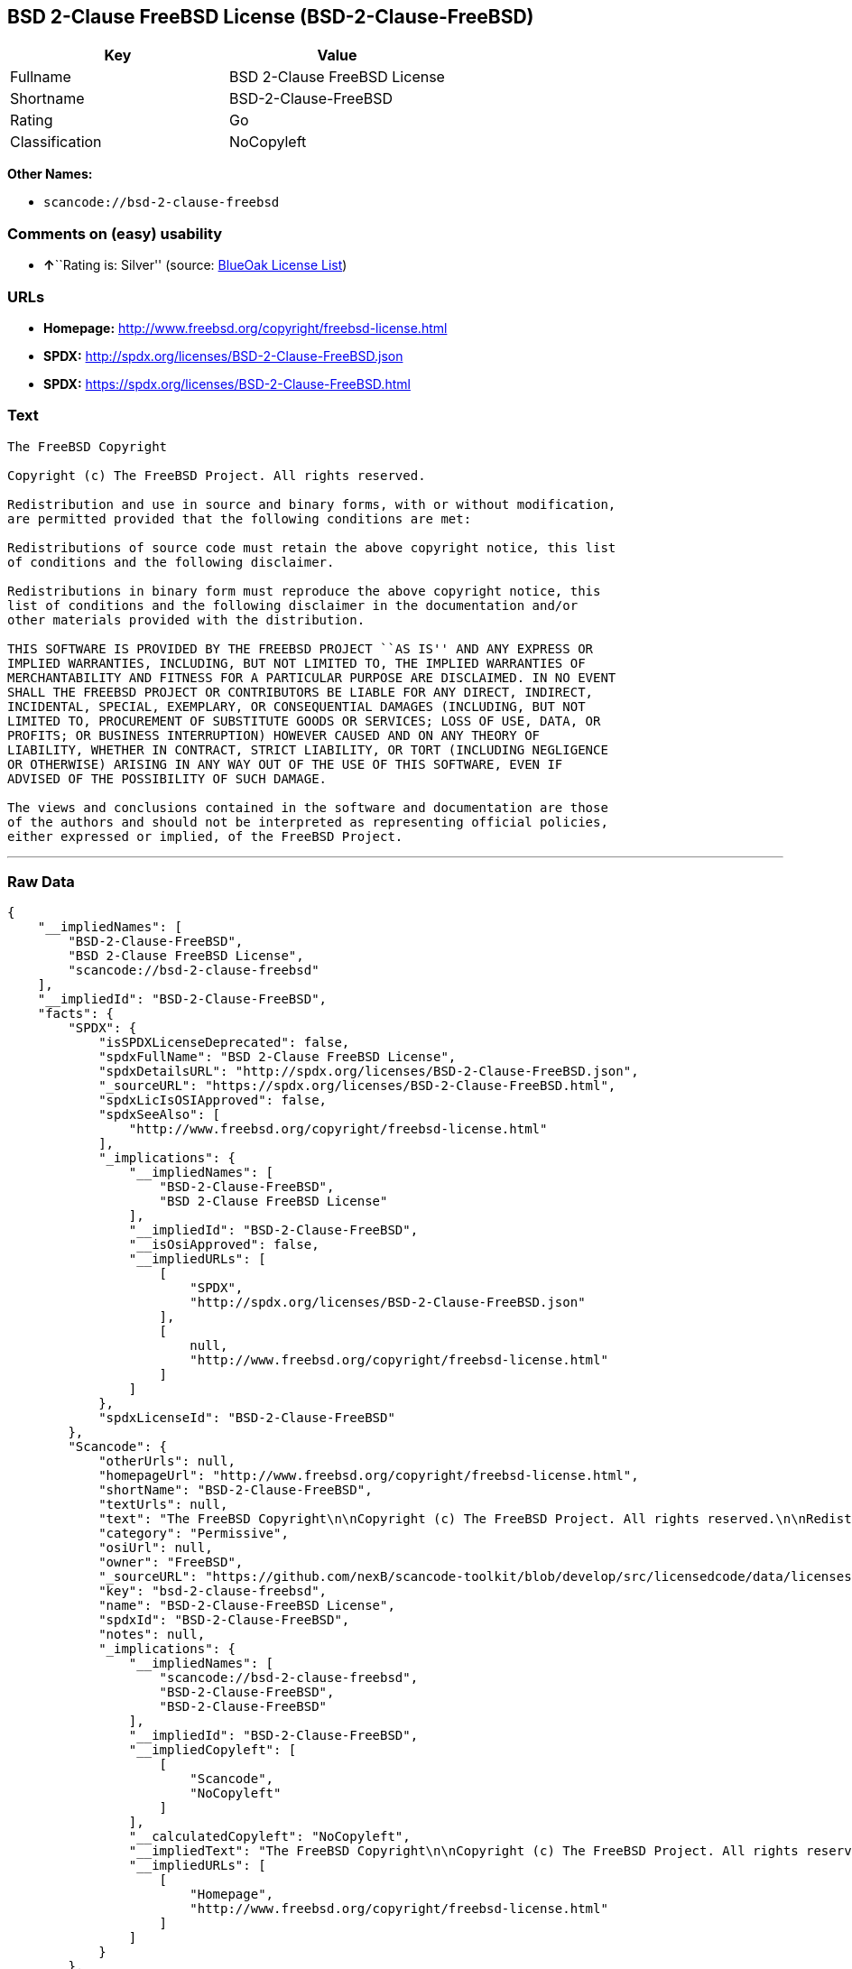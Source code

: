 == BSD 2-Clause FreeBSD License (BSD-2-Clause-FreeBSD)

[cols=",",options="header",]
|===
|Key |Value
|Fullname |BSD 2-Clause FreeBSD License
|Shortname |BSD-2-Clause-FreeBSD
|Rating |Go
|Classification |NoCopyleft
|===

*Other Names:*

* `+scancode://bsd-2-clause-freebsd+`

=== Comments on (easy) usability

* **↑**``Rating is: Silver'' (source:
https://blueoakcouncil.org/list[BlueOak License List])

=== URLs

* *Homepage:* http://www.freebsd.org/copyright/freebsd-license.html
* *SPDX:* http://spdx.org/licenses/BSD-2-Clause-FreeBSD.json
* *SPDX:* https://spdx.org/licenses/BSD-2-Clause-FreeBSD.html

=== Text

....
The FreeBSD Copyright

Copyright (c) The FreeBSD Project. All rights reserved.

Redistribution and use in source and binary forms, with or without modification,
are permitted provided that the following conditions are met:

Redistributions of source code must retain the above copyright notice, this list
of conditions and the following disclaimer.

Redistributions in binary form must reproduce the above copyright notice, this
list of conditions and the following disclaimer in the documentation and/or
other materials provided with the distribution.

THIS SOFTWARE IS PROVIDED BY THE FREEBSD PROJECT ``AS IS'' AND ANY EXPRESS OR
IMPLIED WARRANTIES, INCLUDING, BUT NOT LIMITED TO, THE IMPLIED WARRANTIES OF
MERCHANTABILITY AND FITNESS FOR A PARTICULAR PURPOSE ARE DISCLAIMED. IN NO EVENT
SHALL THE FREEBSD PROJECT OR CONTRIBUTORS BE LIABLE FOR ANY DIRECT, INDIRECT,
INCIDENTAL, SPECIAL, EXEMPLARY, OR CONSEQUENTIAL DAMAGES (INCLUDING, BUT NOT
LIMITED TO, PROCUREMENT OF SUBSTITUTE GOODS OR SERVICES; LOSS OF USE, DATA, OR
PROFITS; OR BUSINESS INTERRUPTION) HOWEVER CAUSED AND ON ANY THEORY OF
LIABILITY, WHETHER IN CONTRACT, STRICT LIABILITY, OR TORT (INCLUDING NEGLIGENCE
OR OTHERWISE) ARISING IN ANY WAY OUT OF THE USE OF THIS SOFTWARE, EVEN IF
ADVISED OF THE POSSIBILITY OF SUCH DAMAGE.

The views and conclusions contained in the software and documentation are those
of the authors and should not be interpreted as representing official policies,
either expressed or implied, of the FreeBSD Project.
....

'''''

=== Raw Data

....
{
    "__impliedNames": [
        "BSD-2-Clause-FreeBSD",
        "BSD 2-Clause FreeBSD License",
        "scancode://bsd-2-clause-freebsd"
    ],
    "__impliedId": "BSD-2-Clause-FreeBSD",
    "facts": {
        "SPDX": {
            "isSPDXLicenseDeprecated": false,
            "spdxFullName": "BSD 2-Clause FreeBSD License",
            "spdxDetailsURL": "http://spdx.org/licenses/BSD-2-Clause-FreeBSD.json",
            "_sourceURL": "https://spdx.org/licenses/BSD-2-Clause-FreeBSD.html",
            "spdxLicIsOSIApproved": false,
            "spdxSeeAlso": [
                "http://www.freebsd.org/copyright/freebsd-license.html"
            ],
            "_implications": {
                "__impliedNames": [
                    "BSD-2-Clause-FreeBSD",
                    "BSD 2-Clause FreeBSD License"
                ],
                "__impliedId": "BSD-2-Clause-FreeBSD",
                "__isOsiApproved": false,
                "__impliedURLs": [
                    [
                        "SPDX",
                        "http://spdx.org/licenses/BSD-2-Clause-FreeBSD.json"
                    ],
                    [
                        null,
                        "http://www.freebsd.org/copyright/freebsd-license.html"
                    ]
                ]
            },
            "spdxLicenseId": "BSD-2-Clause-FreeBSD"
        },
        "Scancode": {
            "otherUrls": null,
            "homepageUrl": "http://www.freebsd.org/copyright/freebsd-license.html",
            "shortName": "BSD-2-Clause-FreeBSD",
            "textUrls": null,
            "text": "The FreeBSD Copyright\n\nCopyright (c) The FreeBSD Project. All rights reserved.\n\nRedistribution and use in source and binary forms, with or without modification,\nare permitted provided that the following conditions are met:\n\nRedistributions of source code must retain the above copyright notice, this list\nof conditions and the following disclaimer.\n\nRedistributions in binary form must reproduce the above copyright notice, this\nlist of conditions and the following disclaimer in the documentation and/or\nother materials provided with the distribution.\n\nTHIS SOFTWARE IS PROVIDED BY THE FREEBSD PROJECT ``AS IS'' AND ANY EXPRESS OR\nIMPLIED WARRANTIES, INCLUDING, BUT NOT LIMITED TO, THE IMPLIED WARRANTIES OF\nMERCHANTABILITY AND FITNESS FOR A PARTICULAR PURPOSE ARE DISCLAIMED. IN NO EVENT\nSHALL THE FREEBSD PROJECT OR CONTRIBUTORS BE LIABLE FOR ANY DIRECT, INDIRECT,\nINCIDENTAL, SPECIAL, EXEMPLARY, OR CONSEQUENTIAL DAMAGES (INCLUDING, BUT NOT\nLIMITED TO, PROCUREMENT OF SUBSTITUTE GOODS OR SERVICES; LOSS OF USE, DATA, OR\nPROFITS; OR BUSINESS INTERRUPTION) HOWEVER CAUSED AND ON ANY THEORY OF\nLIABILITY, WHETHER IN CONTRACT, STRICT LIABILITY, OR TORT (INCLUDING NEGLIGENCE\nOR OTHERWISE) ARISING IN ANY WAY OUT OF THE USE OF THIS SOFTWARE, EVEN IF\nADVISED OF THE POSSIBILITY OF SUCH DAMAGE.\n\nThe views and conclusions contained in the software and documentation are those\nof the authors and should not be interpreted as representing official policies,\neither expressed or implied, of the FreeBSD Project.",
            "category": "Permissive",
            "osiUrl": null,
            "owner": "FreeBSD",
            "_sourceURL": "https://github.com/nexB/scancode-toolkit/blob/develop/src/licensedcode/data/licenses/bsd-2-clause-freebsd.yml",
            "key": "bsd-2-clause-freebsd",
            "name": "BSD-2-Clause-FreeBSD License",
            "spdxId": "BSD-2-Clause-FreeBSD",
            "notes": null,
            "_implications": {
                "__impliedNames": [
                    "scancode://bsd-2-clause-freebsd",
                    "BSD-2-Clause-FreeBSD",
                    "BSD-2-Clause-FreeBSD"
                ],
                "__impliedId": "BSD-2-Clause-FreeBSD",
                "__impliedCopyleft": [
                    [
                        "Scancode",
                        "NoCopyleft"
                    ]
                ],
                "__calculatedCopyleft": "NoCopyleft",
                "__impliedText": "The FreeBSD Copyright\n\nCopyright (c) The FreeBSD Project. All rights reserved.\n\nRedistribution and use in source and binary forms, with or without modification,\nare permitted provided that the following conditions are met:\n\nRedistributions of source code must retain the above copyright notice, this list\nof conditions and the following disclaimer.\n\nRedistributions in binary form must reproduce the above copyright notice, this\nlist of conditions and the following disclaimer in the documentation and/or\nother materials provided with the distribution.\n\nTHIS SOFTWARE IS PROVIDED BY THE FREEBSD PROJECT ``AS IS'' AND ANY EXPRESS OR\nIMPLIED WARRANTIES, INCLUDING, BUT NOT LIMITED TO, THE IMPLIED WARRANTIES OF\nMERCHANTABILITY AND FITNESS FOR A PARTICULAR PURPOSE ARE DISCLAIMED. IN NO EVENT\nSHALL THE FREEBSD PROJECT OR CONTRIBUTORS BE LIABLE FOR ANY DIRECT, INDIRECT,\nINCIDENTAL, SPECIAL, EXEMPLARY, OR CONSEQUENTIAL DAMAGES (INCLUDING, BUT NOT\nLIMITED TO, PROCUREMENT OF SUBSTITUTE GOODS OR SERVICES; LOSS OF USE, DATA, OR\nPROFITS; OR BUSINESS INTERRUPTION) HOWEVER CAUSED AND ON ANY THEORY OF\nLIABILITY, WHETHER IN CONTRACT, STRICT LIABILITY, OR TORT (INCLUDING NEGLIGENCE\nOR OTHERWISE) ARISING IN ANY WAY OUT OF THE USE OF THIS SOFTWARE, EVEN IF\nADVISED OF THE POSSIBILITY OF SUCH DAMAGE.\n\nThe views and conclusions contained in the software and documentation are those\nof the authors and should not be interpreted as representing official policies,\neither expressed or implied, of the FreeBSD Project.",
                "__impliedURLs": [
                    [
                        "Homepage",
                        "http://www.freebsd.org/copyright/freebsd-license.html"
                    ]
                ]
            }
        },
        "BlueOak License List": {
            "BlueOakRating": "Silver",
            "url": "https://spdx.org/licenses/BSD-2-Clause-FreeBSD.html",
            "isPermissive": true,
            "_sourceURL": "https://blueoakcouncil.org/list",
            "name": "BSD 2-Clause FreeBSD License",
            "id": "BSD-2-Clause-FreeBSD",
            "_implications": {
                "__impliedNames": [
                    "BSD-2-Clause-FreeBSD"
                ],
                "__impliedJudgement": [
                    [
                        "BlueOak License List",
                        {
                            "tag": "PositiveJudgement",
                            "contents": "Rating is: Silver"
                        }
                    ]
                ],
                "__impliedCopyleft": [
                    [
                        "BlueOak License List",
                        "NoCopyleft"
                    ]
                ],
                "__calculatedCopyleft": "NoCopyleft",
                "__impliedURLs": [
                    [
                        "SPDX",
                        "https://spdx.org/licenses/BSD-2-Clause-FreeBSD.html"
                    ]
                ]
            }
        }
    },
    "__impliedJudgement": [
        [
            "BlueOak License List",
            {
                "tag": "PositiveJudgement",
                "contents": "Rating is: Silver"
            }
        ]
    ],
    "__impliedCopyleft": [
        [
            "BlueOak License List",
            "NoCopyleft"
        ],
        [
            "Scancode",
            "NoCopyleft"
        ]
    ],
    "__calculatedCopyleft": "NoCopyleft",
    "__isOsiApproved": false,
    "__impliedText": "The FreeBSD Copyright\n\nCopyright (c) The FreeBSD Project. All rights reserved.\n\nRedistribution and use in source and binary forms, with or without modification,\nare permitted provided that the following conditions are met:\n\nRedistributions of source code must retain the above copyright notice, this list\nof conditions and the following disclaimer.\n\nRedistributions in binary form must reproduce the above copyright notice, this\nlist of conditions and the following disclaimer in the documentation and/or\nother materials provided with the distribution.\n\nTHIS SOFTWARE IS PROVIDED BY THE FREEBSD PROJECT ``AS IS'' AND ANY EXPRESS OR\nIMPLIED WARRANTIES, INCLUDING, BUT NOT LIMITED TO, THE IMPLIED WARRANTIES OF\nMERCHANTABILITY AND FITNESS FOR A PARTICULAR PURPOSE ARE DISCLAIMED. IN NO EVENT\nSHALL THE FREEBSD PROJECT OR CONTRIBUTORS BE LIABLE FOR ANY DIRECT, INDIRECT,\nINCIDENTAL, SPECIAL, EXEMPLARY, OR CONSEQUENTIAL DAMAGES (INCLUDING, BUT NOT\nLIMITED TO, PROCUREMENT OF SUBSTITUTE GOODS OR SERVICES; LOSS OF USE, DATA, OR\nPROFITS; OR BUSINESS INTERRUPTION) HOWEVER CAUSED AND ON ANY THEORY OF\nLIABILITY, WHETHER IN CONTRACT, STRICT LIABILITY, OR TORT (INCLUDING NEGLIGENCE\nOR OTHERWISE) ARISING IN ANY WAY OUT OF THE USE OF THIS SOFTWARE, EVEN IF\nADVISED OF THE POSSIBILITY OF SUCH DAMAGE.\n\nThe views and conclusions contained in the software and documentation are those\nof the authors and should not be interpreted as representing official policies,\neither expressed or implied, of the FreeBSD Project.",
    "__impliedURLs": [
        [
            "SPDX",
            "http://spdx.org/licenses/BSD-2-Clause-FreeBSD.json"
        ],
        [
            null,
            "http://www.freebsd.org/copyright/freebsd-license.html"
        ],
        [
            "SPDX",
            "https://spdx.org/licenses/BSD-2-Clause-FreeBSD.html"
        ],
        [
            "Homepage",
            "http://www.freebsd.org/copyright/freebsd-license.html"
        ]
    ]
}
....

'''''

=== Dot Cluster Graph

image:../dot/BSD-2-Clause-FreeBSD.svg[image,title="dot"]